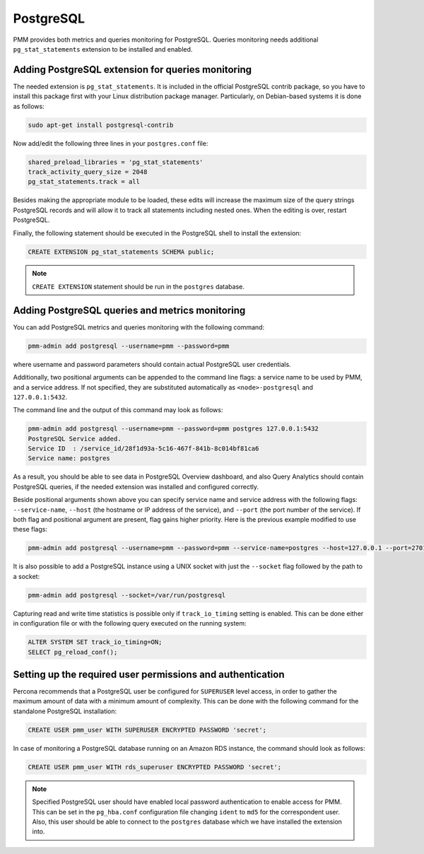 
.. _pmm.qan.postgres.conf:

##########
PostgreSQL
##########

PMM provides both metrics and queries monitoring for PostgreSQL. Queries
monitoring needs additional ``pg_stat_statements`` extension to be installed
and enabled.

.. _pmm.qan.postgres.conf-extension:

**************************************************
Adding PostgreSQL extension for queries monitoring
**************************************************

The needed extension is ``pg_stat_statements``. It is included in the official
PostgreSQL contrib package, so you have to install this package first with your
Linux distribution package manager. Particularly, on Debian-based systems it is
done as follows:

.. code-block:: bash

   sudo apt-get install postgresql-contrib

Now add/edit the following three lines in your ``postgres.conf`` file:

.. code-block:: text

   shared_preload_libraries = 'pg_stat_statements'
   track_activity_query_size = 2048
   pg_stat_statements.track = all

Besides making the appropriate module to be loaded, these edits will increase
the maximum size of the query strings PostgreSQL records and will allow it to
track all statements including nested ones. When the editing is over, restart
PostgreSQL.

Finally, the following statement should be executed in the PostgreSQL shell to
install the extension:

.. code-block:: sql

   CREATE EXTENSION pg_stat_statements SCHEMA public;

.. note:: ``CREATE EXTENSION`` statement should be run in the ``postgres``
   database.

.. _pmm.qan.postgres.conf-add:

************************************************
Adding PostgreSQL queries and metrics monitoring
************************************************

You can add PostgreSQL metrics and queries monitoring with the following command:

.. code-block:: bash

   pmm-admin add postgresql --username=pmm --password=pmm

where username and password parameters should contain actual PostgreSQL user
credentials.

Additionally, two positional arguments can be appended to the command line
flags: a service name to be used by PMM, and a service address. If not
specified, they are substituted automatically as ``<node>-postgresql`` and
``127.0.0.1:5432``.

The command line and the output of this command may look as follows:

.. code-block:: bash

   pmm-admin add postgresql --username=pmm --password=pmm postgres 127.0.0.1:5432
   PostgreSQL Service added.
   Service ID  : /service_id/28f1d93a-5c16-467f-841b-8c014bf81ca6
   Service name: postgres

As a result, you should be able to see data in PostgreSQL Overview dashboard,
and also Query Analytics should contain PostgreSQL queries, if the needed
extension was installed and configured correctly.

Beside positional arguments shown above you can specify service name and
service address with the following flags: ``--service-name``, ``--host`` (the
hostname or IP address of the service), and ``--port`` (the port number of the
service). If both flag and positional argument are present, flag gains higher
priority. Here is the previous example modified to use these flags:

.. code-block:: bash

   pmm-admin add postgresql --username=pmm --password=pmm --service-name=postgres --host=127.0.0.1 --port=270175432


It is also possible to add a PostgreSQL instance using a UNIX socket with just the ``--socket`` flag followed by the path to a socket:

.. code-block:: bash

   pmm-admin add postgresql --socket=/var/run/postgresql


Capturing read and write time statistics is possible only if
``track_io_timing`` setting is enabled. This can be done either in
configuration file or with the following query executed on the running
system:

.. code-block:: sql

   ALTER SYSTEM SET track_io_timing=ON;
   SELECT pg_reload_conf();

.. _pmm.qan.postgres.conf.essential-permission.setting-up:

***********************************************************
Setting up the required user permissions and authentication
***********************************************************

Percona recommends that a PostgreSQL user be configured for ``SUPERUSER``
level access, in order to gather the maximum amount of data with a minimum
amount of complexity. This can be done with the following command for the
standalone PostgreSQL installation:

.. code-block:: sql

  CREATE USER pmm_user WITH SUPERUSER ENCRYPTED PASSWORD 'secret';


In case of monitoring a PostgreSQL database running on an Amazon RDS instance, the command should look as follows:

.. code-block:: sql

   CREATE USER pmm_user WITH rds_superuser ENCRYPTED PASSWORD 'secret';

.. note:: Specified PostgreSQL user should have enabled local password
   authentication to enable access for PMM. This can be set in the
   ``pg_hba.conf`` configuration file changing ``ident`` to ``md5`` for the
   correspondent user. Also, this user should be able to connect to the
   ``postgres`` database which we have installed the extension into.
